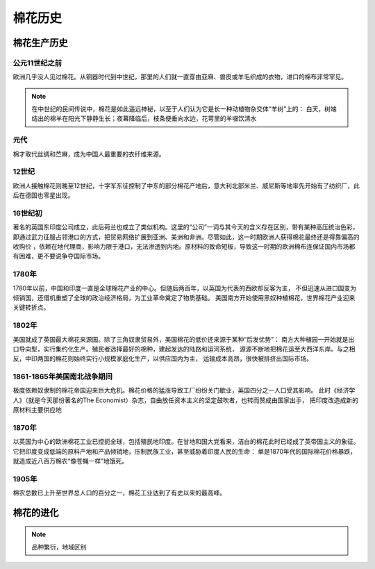 棉花历史
=================================

棉花生产历史
-------------

公元11世纪之前
^^^^^^^^^^^^^

欧洲几乎没人见过棉花。从铜器时代到中世纪，那里的人们就一直穿由亚麻、兽皮或羊毛织成的衣物，进口的棉布非常罕见。

.. note::

	在中世纪的民间传说中，棉花是如此遥远神秘，以至于人们认为它是长一种动植物杂交体“羊树”上的：
	白天，树端结出的棉羊在阳光下静静生长；夜幕降临后，枝条便垂向水边，花萼里的羊啜饮清水

元代
^^^^^^^^^^^^^
棉才取代丝绸和苎麻，成为中国人最重要的衣纤维来源。	

12世纪
^^^^^^^^^^^^^
欧洲人接触棉花则晚至12世纪，十字军东征控制了中东的部分棉花产地后，意大利北部米兰、威尼斯等地率先开始有了纺织厂，此后在德国也零星出现。

16世纪初
^^^^^^^^^^^^^
著名的英国东印度公司成立，此后荷兰也成立了类似机构。这里的“公司”一词与其今天的含义存在区别，带有某种高压统治色彩，
即通过武力征服占领港口的方式，把贸易网络扩展到亚洲、美洲和非洲。尽管如此，这一时期欧洲人获得棉花最终还是得靠偏高的收购价
，依赖在地代理商，影响力限于港口，无法渗透到内地。原材料的致命短板，导致这一时期的欧洲棉布连保证国内市场都有困难，更不要说争夺国际市场。
	
1780年
^^^^^^^^^^^^^
1780年以前，中国和印度一直是全球棉花产业的中心。但随后两百年，以英国为代表的西欧却反客为主，
不但迅速从进口国变为倾销国，还借机重塑了全球的政治经济格局，为工业革命奠定了物质基础。
美国南方开始使用黑奴种植棉花，世界棉花产业迎来关键转折点。

1802年
^^^^^^^^^^^^^

美国就成了英国最大棉花来源国。除了三角奴隶贸易外，美国棉花的低价还来源于某种“后发优势”：
南方大种植园一开始就是出口导向型，实行集约化生产。殖民者选择最好的棉种，建起发达的陆路和运河系统，
源源不断地把棉花运至大西洋东岸。与之相反，中印两国的棉花则始终实行小规模家庭化生产，以供应国内为主，
运输成本高昂，很快被排挤出国际市场。


1861-1865年美国南北战争期间
^^^^^^^^^^^^^

极度依赖奴隶制的棉花帝国迎来巨大危机。棉花价格的猛涨导致工厂纷纷关门歇业，英国四分之一人口受其影响。
此时《经济学人》（就是今天那份著名的The Economist）杂志，自由放任资本主义的坚定鼓吹者，也转而赞成由国家出手，
把印度改造成新的原材料主要供应地

1870年
^^^^^^^^^^^^^

以英国为中心的欧洲棉花工业已控扼全球，包括殖民地印度。在甘地和国大党看来，洁白的棉花此时已经成了英帝国主义的象征。
它把印度变成低端的原料产地和产品倾销地，压制民族工业，甚至威胁着印度人民的生命：
单是1870年代的国际棉花价格暴跌，就造成近八百万棉农“像苍蝇一样”地饿死。

1905年
^^^^^^^^^^^^^

棉农总数已上升至世界总人口的百分之一，棉花工业达到了有史以来的最高峰。


棉花的进化
-------------




	


..  note::

	品种繁衍，地域区别